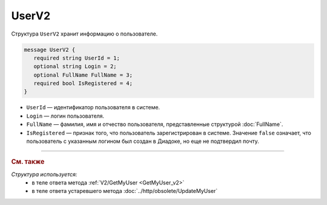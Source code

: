 UserV2
======

Структура ``UserV2`` хранит информацию о пользователе.

.. code-block:: protobuf

    message UserV2 {
       required string UserId = 1;
       optional string Login = 2;
       optional FullName FullName = 3;
       required bool IsRegistered = 4;
    }

- ``UserId`` — идентификатор пользователя в системе.
- ``Login`` — логин пользователя.
- ``FullName`` — фамилия, имя и отчество пользователя, представленные структурой :doc:`FullName`.
- ``IsRegistered`` — признак того, что пользователь зарегистрирован в системе. Значение ``false`` означает, что пользователь с указанным логином был создан в Диадоке, но еще не подтвердил почту.


----

.. rubric:: См. также

*Структура используется:*
	- в теле ответа метода :ref:`V2/GetMyUser <GetMyUser_v2>`
	- в теле ответа устаревшего метода :doc:`../http/obsolete/UpdateMyUser`